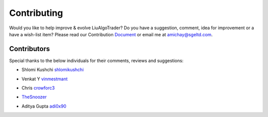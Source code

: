 Contributing
============
Would you like to help improve & evolve LiuAlgoTrader? 
Do you have a suggestion, comment, idea for improvement or 
a have a wish-list item? Please read our
Contribution Document_ or email me at amichay@sgeltd.com.

.. _Document: https://github.com/amor71/LiuAlgoTrader/blob/master/CONTRIBUTING.md


Contributors
------------

Special thanks to the below individuals for their comments, reviews and suggestions:

- Shlomi Kushchi shlomikushchi_

.. _shlomikushchi: https://github.com/shlomikushchi

- Venkat Y vinmestmant_

.. _vinmestmant: https://github.com/vinmestmant

- Chris crowforc3_

.. _crowforc3: https://github.com/crawforc3

- TheSnoozer_

.. _TheSnoozer: https://github.com/TheSnoozer

- Aditya Gupta adi0x90_

.. _adi0x90: https://github.com/adi0x90



